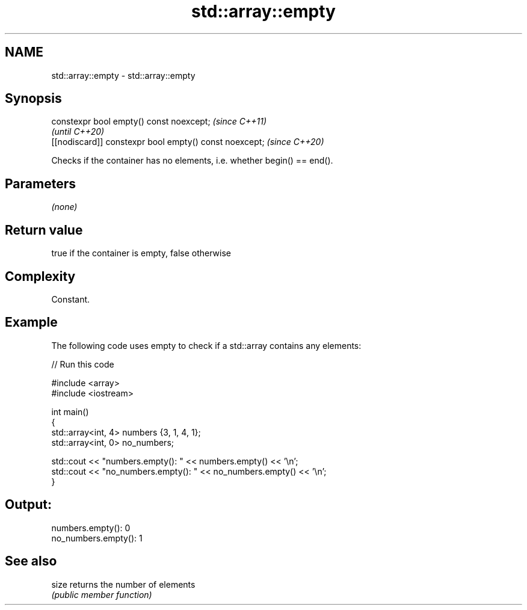 .TH std::array::empty 3 "2018.03.28" "http://cppreference.com" "C++ Standard Libary"
.SH NAME
std::array::empty \- std::array::empty

.SH Synopsis
   constexpr bool empty() const noexcept;                \fI(since C++11)\fP
                                                         \fI(until C++20)\fP
   [[nodiscard]] constexpr bool empty() const noexcept;  \fI(since C++20)\fP

   Checks if the container has no elements, i.e. whether begin() == end().

.SH Parameters

   \fI(none)\fP

.SH Return value

   true if the container is empty, false otherwise

.SH Complexity

   Constant.

.SH Example

   

   The following code uses empty to check if a std::array contains any elements:

   
// Run this code

 #include <array>
 #include <iostream>
  
 int main()
 {
     std::array<int, 4> numbers {3, 1, 4, 1};
     std::array<int, 0> no_numbers;
  
     std::cout << "numbers.empty(): " << numbers.empty() << '\\n';
     std::cout << "no_numbers.empty(): " << no_numbers.empty() << '\\n';
 }

.SH Output:

 numbers.empty(): 0
 no_numbers.empty(): 1

.SH See also

   size returns the number of elements
        \fI(public member function)\fP 
